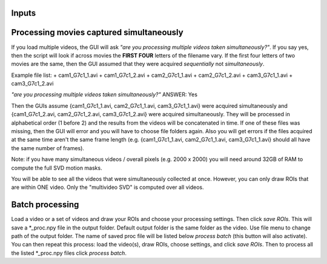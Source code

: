 Inputs
~~~~~~~~~~~~~~~~~~~

Processing movies captured simultaneously 
~~~~~~~~~~~~~~~~~~~~~~~~~~~~~~~~~~~~~~~~~~~~~~~~~~~~~~~~~~~~~~~~~

If you load multiple videos, the GUI will ask *"are you processing multiple videos taken simultaneously?"*. If you say yes, then the script will look if across movies the **FIRST FOUR** letters of the filename vary. If the first four letters of two movies are the same, then the GUI assumed that they were acquired *sequentially* not *simultaneously*.

Example file list:
+ cam1_G7c1_1.avi
+ cam1_G7c1_2.avi
+ cam2_G7c1_1.avi
+ cam2_G7c1_2.avi
+ cam3_G7c1_1.avi
+ cam3_G7c1_2.avi

*"are you processing multiple videos taken simultaneously?"* ANSWER: Yes

Then the GUIs assume {cam1_G7c1_1.avi, cam2_G7c1_1.avi, cam3_G7c1_1.avi} were acquired simultaneously and {cam1_G7c1_2.avi, cam2_G7c1_2.avi, cam3_G7c1_2.avi} were acquired simultaneously. They will be processed in alphabetical order (1 before 2) and the results from the videos will be concatenated in time. If one of these files was missing, then the GUI will error and you will have to choose file folders again. Also you will get errors if the files acquired at the same time aren't the same frame length (e.g. {cam1_G7c1_1.avi, cam2_G7c1_1.avi, cam3_G7c1_1.avi} should all have the same number of frames).

Note: if you have many simultaneous videos / overall pixels (e.g. 2000 x 2000) you will need around 32GB of RAM to compute the full SVD motion masks.

You will be able to see all the videos that were simultaneously collected at once. However, you can only draw ROIs that are within ONE video. Only the "multivideo SVD" is computed over all videos.

Batch processing
~~~~~~~~~~~~~~~~~~~~~~~~~~~~~~

Load a video or a set of videos and draw your ROIs and choose your processing settings. 
Then click `save ROIs`. This will save a *_proc.npy file in the output folder. 
Default output folder is the same folder as the video. Use file menu to change path of the output folder. The name of saved proc file will be listed below `process batch` (this button will also activate). You can then repeat this process: load the video(s), draw ROIs, choose settings, and click `save ROIs`. Then to process all the listed *_proc.npy files click `process batch`.

